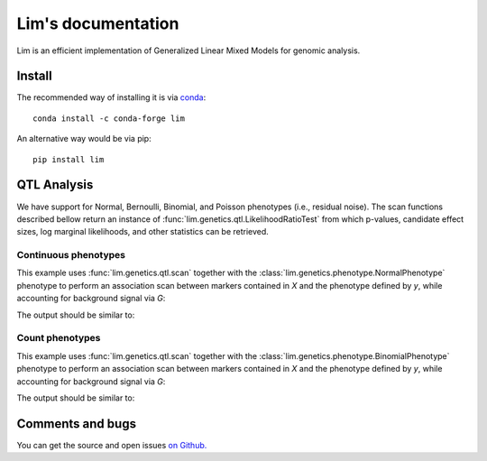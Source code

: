 ===================
Lim's documentation
===================

Lim is an efficient implementation of Generalized Linear Mixed Models for
genomic analysis.

-------
Install
-------

The recommended way of installing it is via `conda`_::

  conda install -c conda-forge lim

An alternative way would be via pip::

  pip install lim

.. _conda: http://conda.pydata.org/docs/index.html

------------
QTL Analysis
------------

We have support for Normal, Bernoulli, Binomial, and Poisson phenotypes
(i.e., residual noise).
The scan functions described bellow return an instance of
:func:`lim.genetics.qtl.LikelihoodRatioTest` from which p-values, candidate
effect sizes, log marginal likelihoods, and other statistics can be retrieved.


Continuous phenotypes
^^^^^^^^^^^^^^^^^^^^^

This example uses :func:`lim.genetics.qtl.scan` together with the
:class:`lim.genetics.phenotype.NormalPhenotype` phenotype to perform an
association scan between markers contained in `X` and the phenotype defined by
`y`, while accounting for background signal via `G`:

.. testcode::

  from lim.tool import normalize
  from lim.genetics import qtl
  from lim.genetics.phenotype import NormalPhenotype

  from numpy import random
  from numpy import ones
  from numpy import zeros
  from numpy import sqrt
  from numpy import ones

  random = random.RandomState(0)
  N = 50
  P = 100

  # genetic markers
  X = random.randn(N, P)
  X = normalize.stdnorm(X, axis=0)
  X /= sqrt(X.shape[1])

  # effect sizes
  u = zeros(P)
  u[0] = +1
  u[1] = +1
  u[2] = -1
  u[3] = -1
  u[4] = -1
  u[5] = +1

  offset = 0.4

  # phenotype definition
  y = offset + X.dot(u) + 0.2 * random.randn(N)

  G = X[:, 2:].copy()

  lrt = qtl.scan(NormalPhenotype(y), X, G, progress=False)
  print(lrt.pvalues())


The output should be similar to:

.. testoutput::

  [ 0.0033316   0.02921172  0.01820074  0.00701774  0.03461768  0.01167527
    0.94692018  0.81973856  0.08117947  0.86643508  0.57083216  0.69779772
    0.60996543  0.77978829  0.75514675  0.84236536  0.45432517  0.61710616
    0.48900144  0.34261678  0.35086873  0.62351578  0.71528971  0.8871672
    0.59728122  0.12720746  0.09100303  0.00853008  0.1994399   0.6647478
    0.37264595  0.72843704  0.47056861  0.99961927  0.96317648  0.93515525
    0.32407077  0.35827617  0.14577005  0.09390726  0.02432996  0.15756909
    0.70482818  0.92614646  0.59598903  0.15551889  0.80515554  0.44285868
    0.31682123  0.30309932  0.66117806  0.18398747  0.35233084  0.78545959
    0.12947138  0.76652024  0.49702157  0.71669496  0.12607443  0.23364216
    0.1708559   0.41224431  0.16092503  0.36767752  0.83013318  0.96856704
    0.17093528  0.11393999  0.27513107  0.25051797  0.67973977  0.95171302
    0.33991434  0.52360602  0.36217087  0.92046059  0.3357004   0.99753087
    0.367863    0.53227975  0.58445471  0.94780799  0.6358703   0.35140349
    0.39540056  0.68762739  0.48245462  0.16427795  0.83561238  0.91194995
    0.88152921  0.50662769  0.0928629   0.95011819  0.21613037  0.7304005
    0.61591707  0.87132833  0.16530783  0.675803  ]


Count phenotypes
^^^^^^^^^^^^^^^^

This example uses :func:`lim.genetics.qtl.scan` together with the
:class:`lim.genetics.phenotype.BinomialPhenotype` phenotype to perform an
association scan between markers contained in `X` and the phenotype defined by
`y`, while accounting for background signal via `G`:

.. testcode::

  from lim.tool import normalize
  from lim.genetics import qtl
  from lim.genetics.phenotype import BinomialPhenotype

  from numpy import random
  from numpy import asarray
  from numpy import zeros
  from numpy import empty
  from numpy import ones
  from numpy import sqrt
  from numpy import ones

  random = random.RandomState(0)
  N = 50
  P = 100

  # genetic markers
  X = random.randn(N, P)
  X = normalize.stdnorm(X, axis=0)
  X /= sqrt(X.shape[1])

  # effect sizes
  u = zeros(P)
  u[0] = +1
  u[1] = +1
  u[2] = -1
  u[3] = -1
  u[4] = -1
  u[5] = +1

  offset = 0.4

  # latent phenotype definition
  f = offset + X.dot(u) + 0.2 * random.randn(N)

  # phenotype definition
  nsuccesses = empty(N)
  ntrials = random.randint(1, 30, N)
  for i in range(N):
      nsuccesses[i] = sum(f[i] > 0.2 * random.randn(ntrials[i]))
  ntrials = asarray(ntrials, float)

  G = X[:, 2:].copy()

  lrt = qtl.scan(BinomialPhenotype(nsuccesses, ntrials), X,
                 G, progress=False)
  print(lrt.pvalues())

The output should be similar to:

.. testoutput::

  [ 0.01941533  0.05974973  0.22287607  0.12196036  0.00390464  0.05484215
    0.73410739  0.77561839  0.02139017  0.37770498  0.38665833  0.42453626
    0.54323949  0.93475895  0.60918312  0.89924375  0.88113106  0.49228679
    0.68271584  0.374527    0.94550831  0.72927318  0.85459755  0.91193689
    0.75023152  0.17971294  0.01314011  0.01941229  0.31704706  0.86447582
    0.61602016  0.51567901  0.13453806  0.81132991  0.87330082  0.6095185
    0.67192862  0.23207296  0.39602648  0.06313886  0.06008298  0.58746426
    0.82310481  0.26534184  0.45359096  0.36038528  0.56077226  0.2152736
    0.2502973   0.25361016  0.3827223   0.36221456  0.30415115  0.40922751
    0.38122384  0.70966208  0.12365265  0.86024364  0.22792395  0.41876851
    0.14306838  0.91980698  0.32779147  0.45793564  0.79928185  0.43292091
    0.10158896  0.63442848  0.20173139  0.19715465  0.62092913  0.90962452
    0.35988164  0.2692583   0.65899755  0.99096715  0.83528285  0.96926421
    0.7062866   0.15391244  0.93020241  0.59675382  0.59728103  0.1798022
    0.76862858  0.9121716   0.47676206  0.91313978  0.9609639   0.48296364
    0.65658776  0.88089504  0.01616766  0.67807704  0.11466733  0.71584291
    0.96650256  0.98655773  0.45722517  0.98681809]

-----------------
Comments and bugs
-----------------

You can get the source and open issues `on Github.`_

.. _on Github.: https://github.com/glimix/lim
